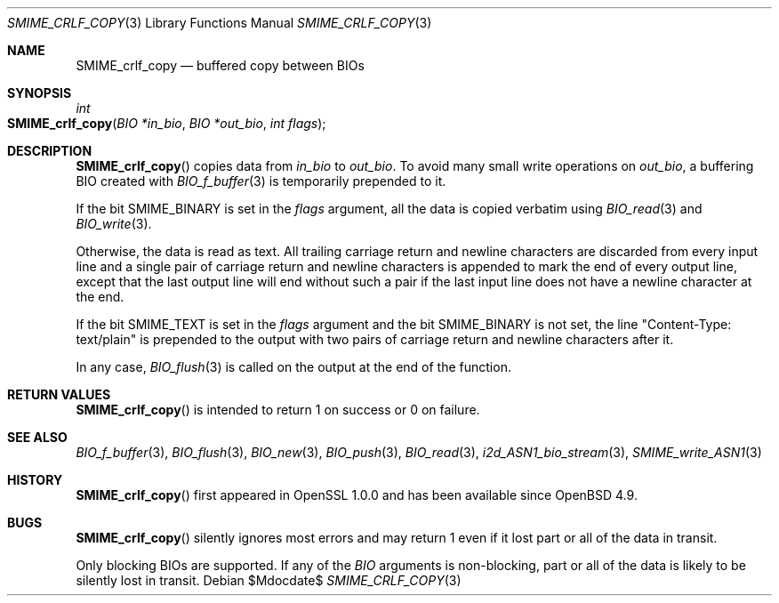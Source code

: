 .\" $OpenBSD$
.\"
.\" Copyright (c) 2021 Ingo Schwarze <schwarze@openbsd.org>
.\"
.\" Permission to use, copy, modify, and distribute this software for any
.\" purpose with or without fee is hereby granted, provided that the above
.\" copyright notice and this permission notice appear in all copies.
.\"
.\" THE SOFTWARE IS PROVIDED "AS IS" AND THE AUTHOR DISCLAIMS ALL WARRANTIES
.\" WITH REGARD TO THIS SOFTWARE INCLUDING ALL IMPLIED WARRANTIES OF
.\" MERCHANTABILITY AND FITNESS. IN NO EVENT SHALL THE AUTHOR BE LIABLE FOR
.\" ANY SPECIAL, DIRECT, INDIRECT, OR CONSEQUENTIAL DAMAGES OR ANY DAMAGES
.\" WHATSOEVER RESULTING FROM LOSS OF USE, DATA OR PROFITS, WHETHER IN AN
.\" ACTION OF CONTRACT, NEGLIGENCE OR OTHER TORTIOUS ACTION, ARISING OUT OF
.\" OR IN CONNECTION WITH THE USE OR PERFORMANCE OF THIS SOFTWARE.
.\"
.Dd $Mdocdate$
.Dt SMIME_CRLF_COPY 3
.Os
.Sh NAME
.Nm SMIME_crlf_copy
.Nd buffered copy between BIOs
.Sh SYNOPSIS
.Ft int
.Fo SMIME_crlf_copy
.Fa "BIO *in_bio"
.Fa "BIO *out_bio"
.Fa "int flags"
.Fc
.Sh DESCRIPTION
.Fn SMIME_crlf_copy
copies data from
.Fa in_bio
to
.Fa out_bio .
To avoid many small write operations on
.Fa out_bio ,
a buffering BIO created with
.Xr BIO_f_buffer 3
is temporarily prepended to it.
.Pp
If the bit
.Dv SMIME_BINARY
is set in the
.Fa flags
argument, all the data is copied verbatim using
.Xr BIO_read 3
and
.Xr BIO_write 3 .
.Pp
Otherwise, the data is read as text.
All trailing carriage return and newline characters are discarded
from every input line and a single pair of carriage return and
newline characters is appended to mark the end of every output line,
except that the last output line will end without such a pair if
the last input line does not have a newline character at the end.
.Pp
If the bit
.Dv SMIME_TEXT
is set in the
.Fa flags
argument and the bit
.Dv SMIME_BINARY
is not set, the line
.Qq Content-Type: text/plain
is prepended to the output
with two pairs of carriage return and newline characters after it.
.Pp
In any case,
.Xr BIO_flush 3
is called on the output at the end of the function.
.Sh RETURN VALUES
.Fn SMIME_crlf_copy
is intended to return 1 on success or 0 on failure.
.Sh SEE ALSO
.Xr BIO_f_buffer 3 ,
.Xr BIO_flush 3 ,
.Xr BIO_new 3 ,
.Xr BIO_push 3 ,
.Xr BIO_read 3 ,
.Xr i2d_ASN1_bio_stream 3 ,
.Xr SMIME_write_ASN1 3
.Sh HISTORY
.Fn SMIME_crlf_copy
first appeared in OpenSSL 1.0.0 and has been available since
.Ox 4.9 .
.Sh BUGS
.Fn SMIME_crlf_copy
silently ignores most errors and may return 1
even if it lost part or all of the data in transit.
.Pp
Only blocking BIOs are supported.
If any of the
.Vt BIO
arguments is non-blocking, part or all of the data is likely
to be silently lost in transit.
